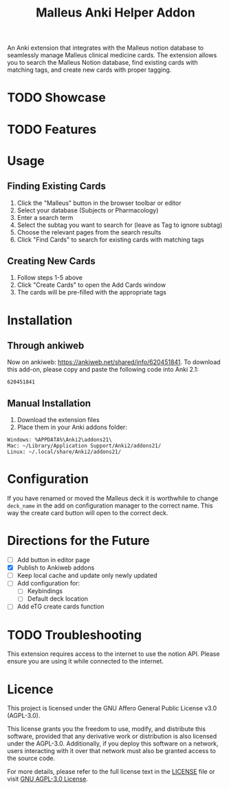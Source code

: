 #+TITLE: Malleus Anki Helper Addon

An Anki extension that integrates with the Malleus notion database to seamlessly manage Malleus clinical medicine cards. The extension allows you to search the Malleus Notion database, find existing cards with matching tags, and create new cards with proper tagging.

* TODO Showcase

* TODO Features

* Usage
** Finding Existing Cards

1. Click the "Malleus" button in the browser toolbar or editor
2. Select your database (Subjects or Pharmacology)
3. Enter a search term
4. Select the subtag you want to search for (leave as Tag to ignore subtag)
5. Choose the relevant pages from the search results
6. Click "Find Cards" to search for existing cards with matching tags

** Creating New Cards
1. Follow steps 1-5 above
2. Click "Create Cards" to open the Add Cards window
3. The cards will be pre-filled with the appropriate tags

* Installation
** Through ankiweb
Now on ankiweb: https://ankiweb.net/shared/info/620451841. To download this add-on, please copy and paste the following code into Anki 2.1:

#+begin_src 
620451841
#+end_src

** Manual Installation
1. Download the extension files
2. Place them in your Anki addons folder:

#+begin_src 
Windows: %APPDATA%\Anki2\addons21\
Mac: ~/Library/Application Support/Anki2/addons21/
Linux: ~/.local/share/Anki2/addons21/
#+end_src

* Configuration
If you have renamed or moved the Malleus deck it is worthwhile to change =deck_name= in the add on configuration manager to the correct name. This way the create card button will open to the correct deck.

* Directions for the Future
- [ ] Add button in editor page
- [X] Publish to Ankiweb addons
- [-] Keep local cache and update only newly updated
- [ ] Add configuration for:
  - [ ] Keybindings
  - [ ] Default deck location
- [ ] Add eTG create cards function

* TODO Troubleshooting
This extension requires access to the internet to use the notion API. Please ensure you are using it while connected to the internet.

* Licence
This project is licensed under the GNU Affero General Public License v3.0 (AGPL-3.0).

This license grants you the freedom to use, modify, and distribute this software, provided that any derivative work or distribution is also licensed under the AGPL-3.0. Additionally, if you deploy this software on a network, users interacting with it over that network must also be granted access to the source code.

For more details, please refer to the full license text in the [[./LICENSE][LICENSE]] file or visit [[https://www.gnu.org/licenses/agpl-3.0.en.html][GNU AGPL-3.0 License]].
